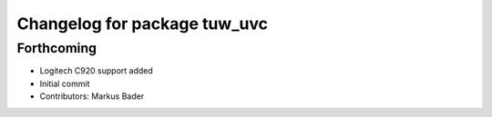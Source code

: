 ^^^^^^^^^^^^^^^^^^^^^^^^^^^^^
Changelog for package tuw_uvc
^^^^^^^^^^^^^^^^^^^^^^^^^^^^^

Forthcoming
-----------
* Logitech C920 support added
* Initial commit
* Contributors: Markus Bader
